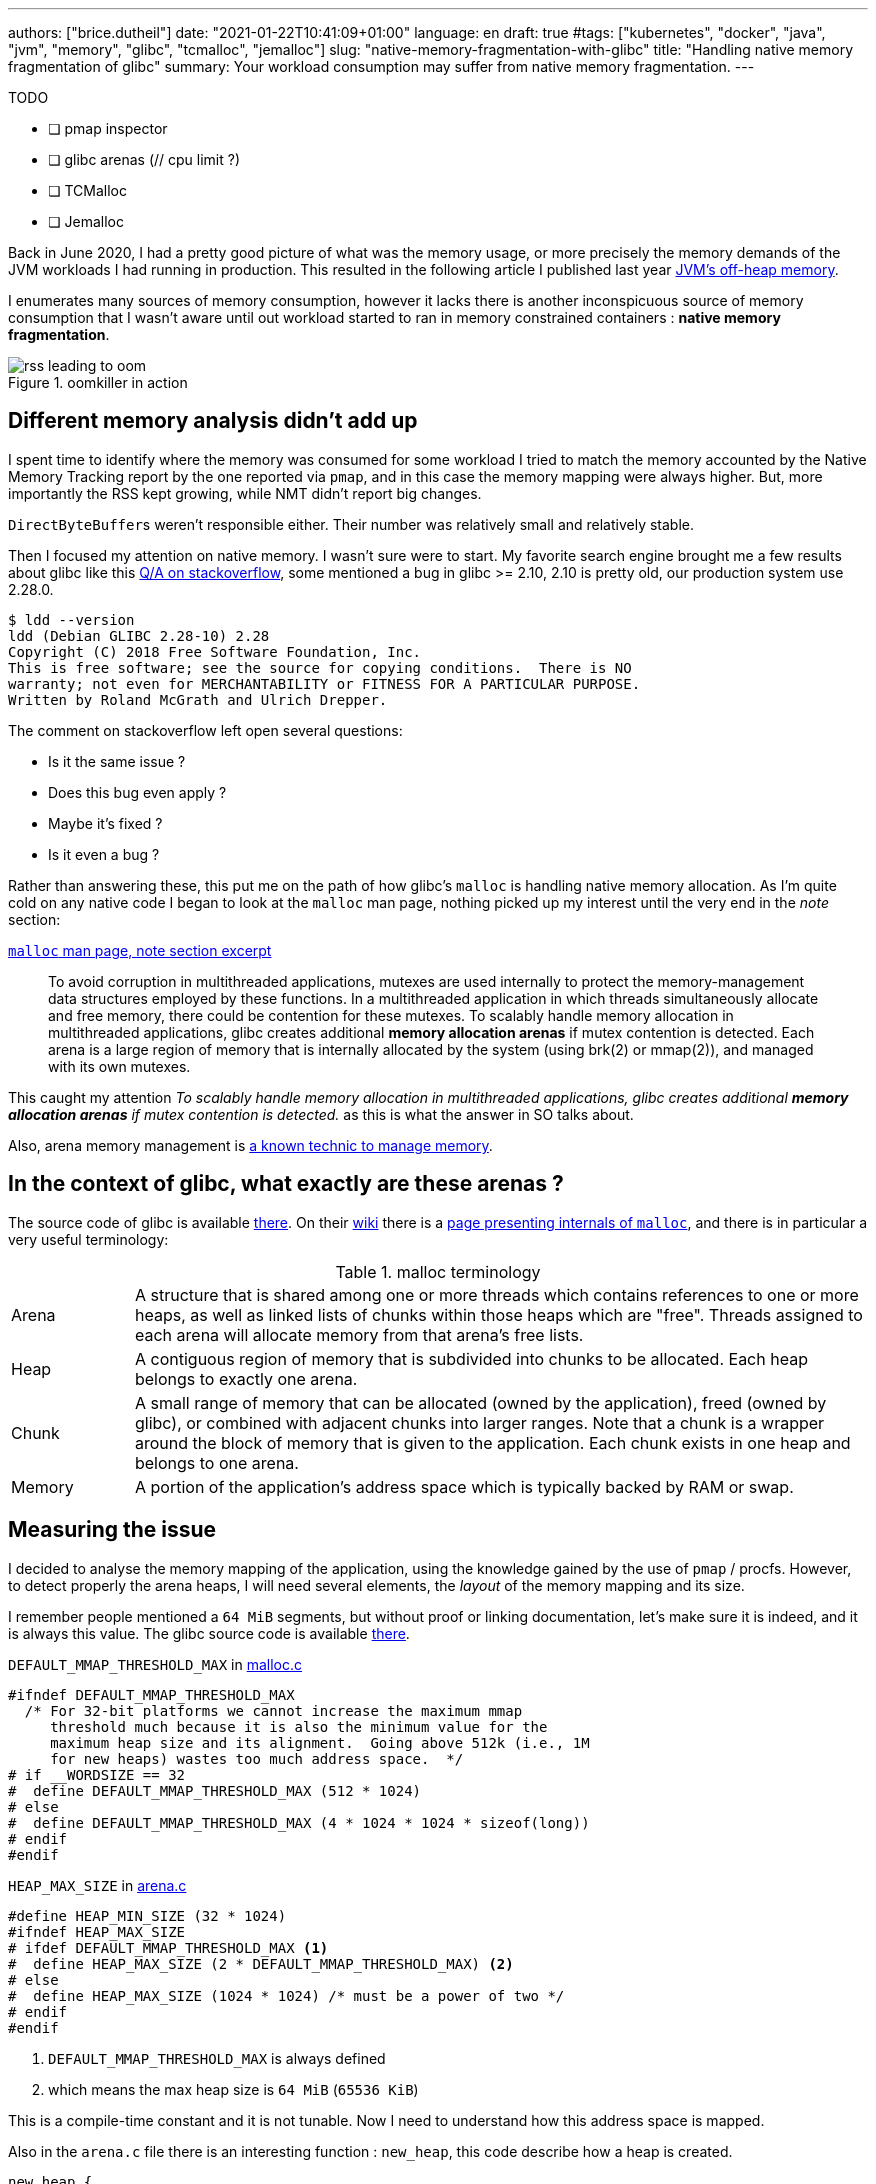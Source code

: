---
authors: ["brice.dutheil"]
date: "2021-01-22T10:41:09+01:00"
language: en
draft: true
#tags: ["kubernetes", "docker", "java", "jvm", "memory", "glibc", "tcmalloc", "jemalloc"]
slug: "native-memory-fragmentation-with-glibc"
title: "Handling native memory fragmentation of glibc"
summary: Your workload consumption may suffer from native memory fragmentation.
---


.TODO
- [ ] pmap inspector
- [ ] glibc arenas (// cpu limit ?)
- [ ] TCMalloc
- [ ] Jemalloc

Back in June 2020, I had a pretty good picture of what was the memory usage, or
more precisely the memory demands of the JVM workloads I had running in
production. This resulted in the following article I published last year
https://blog.arkey.fr/2020/11/30/off-heap-reconnaissance/[JVM's off-heap memory].

I enumerates many sources of memory consumption, however it lacks there is
another inconspicuous source of memory consumption that I wasn't aware
until out workload started to ran in memory constrained containers :
*native memory fragmentation*.

.oomkiller in action
image::/assets/glibc-fragmentation/rss-leading-to-oom.png[]
//image:assets/glibc-fragmentation/increasing-rss.png[]

== Different memory analysis didn't add up

I spent time to identify where the memory was consumed for some
workload I tried to match the memory accounted by the Native Memory Tracking
report by the one reported via `pmap`, and in this case the memory mapping were
always higher. But, more importantly the RSS kept growing, while NMT didn't
report big changes.

``DirectByteBuffer``s weren't responsible either. Their number was relatively
small and relatively stable.


Then I focused my attention on native memory. I wasn't sure were to start.
My favorite search engine brought me a few results about glibc like this
https://stackoverflow.com/questions/26041117/growing-resident-memory-usage-rss-of-java-process/35610063[Q/A on stackoverflow],
some mentioned a bug in glibc >= 2.10, 2.10 is pretty old, our production
system use 2.28.0.

[source, shell]
----
$ ldd --version
ldd (Debian GLIBC 2.28-10) 2.28
Copyright (C) 2018 Free Software Foundation, Inc.
This is free software; see the source for copying conditions.  There is NO
warranty; not even for MERCHANTABILITY or FITNESS FOR A PARTICULAR PURPOSE.
Written by Roland McGrath and Ulrich Drepper.
----

The comment on stackoverflow left open several questions:

* Is it the same issue ?
* Does this bug even apply ?
* Maybe it's fixed ?
* Is it even a bug ?

Rather than answering these, this put me on the path of how glibc's `malloc`
is handling native memory allocation.
As I'm quite cold on any native code I began to look at the `malloc` man page,
nothing picked up my interest until the very end in the _note_ section:

.https://man7.org/linux/man-pages/man3/malloc.3.html#NOTES[`malloc` man page, note section excerpt]
> To avoid corruption in multithreaded applications, mutexes are
> used internally to protect the memory-management data structures
> employed by these functions.  In a multithreaded application in
> which threads simultaneously allocate and free memory, there
> could be contention for these mutexes.  To scalably handle memory
> allocation in multithreaded applications, glibc creates
> additional *memory allocation arenas* if mutex contention is
> detected.  Each arena is a large region of memory that is
> internally allocated by the system (using brk(2) or mmap(2)), and
> managed with its own mutexes.

This caught my attention _To scalably handle memory allocation in multithreaded
applications, glibc creates additional *memory allocation arenas* if mutex
contention is detected._ as this is what the answer in SO talks about.

Also, arena memory management is
https://en.wikipedia.org/wiki/Region-based_memory_management[a known technic to manage memory].


== In the context of glibc, what exactly are these arenas ?

The source code of glibc is available https://sourceware.org/glibc/wiki/GlibcGit[there].
On their https://sourceware.org/glibc/wiki/HomePage[wiki] there is a
https://sourceware.org/glibc/wiki/MallocInternals[page presenting internals of
`malloc`], and there is in particular a very useful terminology:

.malloc terminology
[cols="1,6"]
|===

| Arena
| A structure that is shared among one or more threads which contains references
to one or more heaps, as well as linked lists of chunks within those heaps which
are "free". Threads assigned to each arena will allocate memory from that
arena's free lists.

| Heap
| A contiguous region of memory that is subdivided into chunks to be allocated.
Each heap belongs to exactly one arena.

| Chunk
| A small range of memory that can be allocated (owned by the application), freed
(owned by glibc), or combined with adjacent chunks into larger ranges. Note that
a chunk is a wrapper around the block of memory that is given to the application.
Each chunk exists in one heap and belongs to one arena.

| Memory
| A portion of the application's address space which is typically backed by RAM or
swap.

|===


// TODO add drawing


== Measuring the issue

I decided to analyse the memory mapping of the application, using the knowledge
gained by the use of `pmap` / procfs. However, to detect properly
the arena heaps, I will need several elements, the _layout_ of the memory
mapping and its size.

I remember people mentioned a `64 MiB` segments, but without proof or linking
documentation, let's make sure it is indeed, and it is always this value. The
glibc source code is available https://sourceware.org/glibc/wiki/GlibcGit[there].


.`DEFAULT_MMAP_THRESHOLD_MAX` in https://sourceware.org/git/?p=glibc.git;a=blob;f=malloc/malloc.c;h=1f4bbd8edf8b97701b779f183475565c7d0a6762;hb=fcfa4bb48da965d92c7d01229d01e6c5ba59e69a#l967[malloc.c]
[source, c]
----
#ifndef DEFAULT_MMAP_THRESHOLD_MAX
  /* For 32-bit platforms we cannot increase the maximum mmap
     threshold much because it is also the minimum value for the
     maximum heap size and its alignment.  Going above 512k (i.e., 1M
     for new heaps) wastes too much address space.  */
# if __WORDSIZE == 32
#  define DEFAULT_MMAP_THRESHOLD_MAX (512 * 1024)
# else
#  define DEFAULT_MMAP_THRESHOLD_MAX (4 * 1024 * 1024 * sizeof(long))
# endif
#endif
----


.`HEAP_MAX_SIZE` in https://sourceware.org/git/?p=glibc.git;a=blob;f=malloc/arena.c;h=bf17be27d48c7a39fc3b421957cb020a4451cc50;hb=fcfa4bb48da965d92c7d01229d01e6c5ba59e69a#l29[arena.c]
[source, c]
----
#define HEAP_MIN_SIZE (32 * 1024)
#ifndef HEAP_MAX_SIZE
# ifdef DEFAULT_MMAP_THRESHOLD_MAX <1>
#  define HEAP_MAX_SIZE (2 * DEFAULT_MMAP_THRESHOLD_MAX) <2>
# else
#  define HEAP_MAX_SIZE (1024 * 1024) /* must be a power of two */
# endif
#endif
----
<1> `DEFAULT_MMAP_THRESHOLD_MAX` is always defined
<2> which means the max heap size is `64 MiB` (`65536 KiB`)

This is a compile-time constant and it is not tunable. Now I need to understand
how this address space is mapped.

Also in the `arena.c` file there is an interesting function : `new_heap`,
this code describe how a heap is created.

// TODO dissipate misunderstanding of the new_heap function code.
----
new_heap {
  handle alignment
  mmap (0, HEAP_MAX_SIZE, PROT_NONE, MAP_NORESERVE) <1>
  mprotect (p2, size, MTAG_MMAP_FLAGS | PROT_READ | PROT_WRITE) <2>
}
----
<1> Reserves the `65536 KiB` space with no permissions.
<2> Immediately changes the permission to read and write for the initial size
of this heap.

From that I understand that in a `pmap` output a glibc malloc `arena` would look
this :

[source]
----
00007fe164000000    2736    2736    2736 rw---   [ anon ] <1>
00007fe1642ac000   62800       0       0 -----   [ anon ] <2>
----
<1> The segment on which the permissions have been changed, this segment will
grow as the heap size grows.
<2> The rest of the reserved heap segment, this segment will get smaller
if the heap grows.

Note how sum of the mappings is equal to `64 MiB` : `2736 + 62800 = 65536` !


NOTE: It's worth saying that the same layout pattern could be achieved by any
other native code, but in my case there's no other third party library that does
anything like this, so I'll proceed with this idea. Be sure your code base!


// TODO: malloc_info
TIP: In order to actually make sure of the actual mapping, one could invoke the
native method `malloc_info`.



== Inspecting the output of `pmap`

Usually on a JVM the memory mapping can be quite large and intimidating, while
it is certainly possible to identify memory mapping patterns with the eye,
it's a tedious task and it does not scale when you need to repeat the process.

So I wrote my own parse to inspect `pmap` output, I chose to use `pmap` output
because it's easier to transport out of a pod I like the single line by mapping.
It is certainly possible to parse the `/proc/{pid}/smaps` pseudo-file, as it
contains the same data.

The code of the pmap inspector is very basic, it takes a file, that is the
output of the command `pmap -X {pid}` and process each line trying to identify
the mapping.


//https://gist.github.com/bric3/ce236e2c74860fd60f3aa542b5a800d0[pmap inspector],

CAUTION: Again at this stage this code is simple, certainly incomplete, and
it assumes a few hypotheses : Java 11, thread stack size is `1 MiB`, stack
guards, glibc malloc usage.
While it's unlikely to be 100% exact or even bulletproof this script is useful
enough to identify probable memory zones and their memory consumption.

.`pmap` inspector gist
[%collapsible]
====
{{< gist bric3 ce236e2c74860fd60f3aa542b5a800d0 >}}
====

The important bit is not quite to get the reserved mapping size but to measure
how much dirty pages there in the native segments.

.Memory segment classification
[source]
----
         JAVA_HEAP count=1     reserved=4194304    rss=2746068
       MAPPED_FILE count=49    reserved=194712     rss=53704
  MAIN_NATIVE_HEAP count=1     reserved=884        rss=720
           UNKNOWN count=63    reserved=668200     rss=464716
       JAVA_THREAD count=447   reserved=459516     rss=59240
   NON_JAVA_THREAD count=24    reserved=24768      rss=332
  UNKNOWN_SEGMENT1 count=27    reserved=83052      rss=58204
  UNKNOWN_SEGMENT2 count=31    reserved=63488      rss=63328
      MALLOC_ARENA count=257   reserved=16875656   rss=1242072 <1>
 MAIN_NATIVE_STACK count=1     reserved=136        rss=36
    KERNEL_MAPPING count=3     reserved=24         rss=8
----
<1> malloc arena's heaps uses `~1.2 GiB` (`1 242 072 KiB`)


== How to remediate the situation ?

Native libraries usually offer a way to tune some behavior via environment
variables, glibc is no different and documents a list of
https://www.gnu.org/software/libc/manual/html_node/Malloc-Tunable-Parameters.html[tunable parameters].

In particular, we would be interested in `MALLOC_ARENA_MAX`, but it immediately
raises a few questions:

* How to tune it ?
* Or more specifically how does it affect the ``malloc``'s behavior ?
* Is it really effective ?
* What could be the negative effects of a bad settings, e.g. less arena heaps
but more contention on these heaps ?


Fortunately I am not alone to look at malloc arenas :

* https://github.com/cloudfoundry/java-buildpack/issues/320
* https://devcenter.heroku.com/articles/tuning-glibc-memory-behavior
* https://publib.boulder.ibm.com/httpserv/cookbook/Operating_Systems-Linux.html?lang=en
* https://stackoverflow.com/questions/10575342/what-would-cause-a-java-process-to-greatly-exceed-the-xmx-or-xss-limit
* https://unix.stackexchange.com/questions/379644/glibc-memory-alloction-arenas-and-debugging
* …

It's been a long time since I didn't do C programming and reading the malloc
source is more tedious than the one from the JVM.


// TODO glibc malloc drawing

The glibc `malloc` is coupled with threads and the number of available CPUs.
A better explanation is available
https://sploitfun.wordpress.com/2015/02/10/understanding-glibc-malloc/[there].

Some people had to tune a lot more glibc parameters to avoid fragmentation,
see comments in this
https://plumbr.io/blog/memory-leaks/why-does-my-java-process-consume-more-memory-than-xmx[blog post].

In order to understand better what was happening I enabled the
`-XX:+AlwaysPreTouch` to remove the "noise" of memory paging in the heap (when
untouched region are accessed for the first time hours after start).
Instead of tuning glibc, I preferred to use a different allocator, requiring
much less effort and maintenance.
There are several options :

* jemalloc (long history, robust)
* tcmalloc (long history, now maintained by google)
* minimalloc (efficient malloc contribution from microsoft)

I used TCMalloc as it’s very old and maintained by google, and can be installed with allocation profiling tool.
Others are fine, especially jemalloc that can come with allocation profiler as well.
The results are very good, RSS is stable and even decreasing on lower activity.

image::/assets/glibc-fragmentation/comparative-memory-usage.png[]

One thing to note: removing the CPU limits had a nice effect on glibc native
memory usage, but I’m uncertain in the long run. I still need to understand that
effect.

I ran tests using jemalloc. Immediately after deployment the jemalloc pods shows
a higher memory usage in general that those running TCmalloc, in this test pods
with the highest memory usage had over 400 MiB more.
Also, the used memory is quite bumpy compared to TCMalloc, but jemalloc is able
to give back memory to the OS.

.tcmalloc vs jemalloc (1 cpu)
image::/assets/glibc-fragmentation/tcmalloc-jemalloc.png[]

.jemalloc vs tcmalloc (2 cpu)
image::/assets/glibc-fragmentation/jemaloc-tcmalloc-request.cpu=2.png[]

The other change in this graph is the number of CPU, this deployment was running
1 CPU. After bumping the `requests.cpu` to 2 the memory usage range is
smaller and memory usage is smaller in general.

// The change in memory usage after the bump in CPU request to be due to Netty’s
// native allocations. I think that Netty is quite sensible to the number of
// CPU. My guess is that case of a single CPU there’s a lot of contention on
// an arena, which leads the netty allocation algorithm to create a LOT of arenas
// to cope with this contention, this leads to higher memory usage than necessary.



== tcmalloc vs jemalloc

Both libraries try to de-contention memory acquire by having threads pick the
memory from different caches, but they have different strategies:

* `jemalloc` (used by Facebook) maintains a cache per thread
* `tcmalloc` (from Google) maintains a pool of caches, and threads develop a
“natural” affinity for a cache, but may change


This led, once again if I remember correctly, to an important difference in
terms of thread management.

* `jemalloc` is faster if threads are static, for example using pools
* `tcmalloc` is faster when threads are created/destructed

There is also the problem that since jemalloc spin new caches to accommodate
new thread ids, having a sudden spike of threads will leave you with (mostly)
empty caches in the subsequent calm phase.

As a result, I would recommend `tcmalloc` in the general case, and reserve
`jemalloc` for very specific usages (low variation on the number of threads
during the lifetime of the application).




== Links
* [Linux Process Memory Layout - int13](https://ewirch.github.io/2013/11/linux-process-memory-layout.html)
* [Malloc Internals and You - Red Hat Developer](https://developers.redhat.com/blog/2017/03/02/malloc-internals-and-you/)
* [An introduction to virtual memory - Internal Pointers](https://www.internalpointers.com/post/introduction-virtual-memory)
* [Testing Memory Allocators: ptmalloc2 vs tcmalloc vs hoard vs jemalloc While Trying to Simulate Real-World Loads - IT Hare on Soft.ware](http://ithare.com/testing-memory-allocators-ptmalloc2-tcmalloc-hoard-jemalloc-while-trying-to-simulate-real-world-loads/)



// https://github.com/jvm-profiling-tools/async-profiler/issues/336
